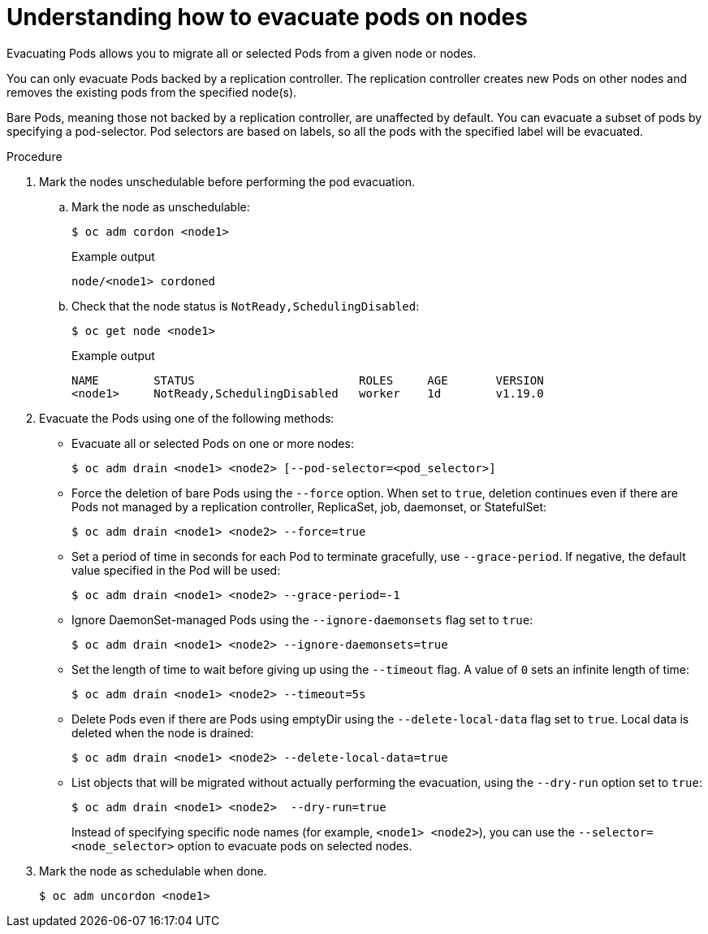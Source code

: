 // Module included in the following assemblies:
//
// * nodes/nodes-nodes-working.adoc

[id="nodes-nodes-working-evacuating_{context}"]
= Understanding how to evacuate pods on nodes

Evacuating Pods allows you to migrate all or selected Pods from a given node or
nodes.

You can only evacuate Pods backed by a replication controller. The replication controller creates new Pods on
other nodes and removes the existing pods from the specified node(s).

Bare Pods, meaning those not backed by a replication controller, are unaffected by default.
You can evacuate a subset of pods by specifying a pod-selector. Pod selectors are
based on labels, so all the pods with the specified label will be evacuated.

.Procedure

. Mark the nodes unschedulable before performing the pod evacuation.

.. Mark the node as unschedulable:
+
[source,terminal]
----
$ oc adm cordon <node1>
----
+
.Example output
[source,terminal]
----
node/<node1> cordoned
----

.. Check that the node status is `NotReady,SchedulingDisabled`:
+
[source,terminal]
----
$ oc get node <node1>
----
+
.Example output
[source,terminal]
----
NAME        STATUS                        ROLES     AGE       VERSION
<node1>     NotReady,SchedulingDisabled   worker    1d        v1.19.0
----

. Evacuate the Pods using one of the following methods:

** Evacuate all or selected Pods on one or more nodes:
+
[source,terminal]
----
$ oc adm drain <node1> <node2> [--pod-selector=<pod_selector>]
----

** Force the deletion of bare Pods using the `--force` option. When set to
`true`, deletion continues even if there are Pods not managed by a replication
controller, ReplicaSet, job, daemonset, or StatefulSet:
+
[source,terminal]
----
$ oc adm drain <node1> <node2> --force=true
----

** Set a period  of time in seconds for each Pod to
terminate gracefully, use `--grace-period`. If negative, the default value specified in the Pod will
be used:
+
[source,terminal]
----
$ oc adm drain <node1> <node2> --grace-period=-1
----

** Ignore DaemonSet-managed Pods using the `--ignore-daemonsets` flag set to `true`:
+
[source,terminal]
----
$ oc adm drain <node1> <node2> --ignore-daemonsets=true
----

** Set the length of time to wait before giving up using the `--timeout` flag. A
value of `0` sets an infinite length of time:
+
[source,terminal]
----
$ oc adm drain <node1> <node2> --timeout=5s
----

** Delete Pods even if there are Pods using emptyDir using the `--delete-local-data` flag set to `true`. Local data is deleted when the node
is drained:
+
[source,terminal]
----
$ oc adm drain <node1> <node2> --delete-local-data=true
----

** List objects that will be migrated without actually performing the evacuation,
using the `--dry-run` option set to `true`:
+
[source,terminal]
----
$ oc adm drain <node1> <node2>  --dry-run=true
----
+
Instead of specifying specific node names (for example, `<node1> <node2>`), you
can use the `--selector=<node_selector>` option to evacuate pods on selected
nodes.

. Mark the node as schedulable when done.
+
[source,terminal]
----
$ oc adm uncordon <node1>
----

